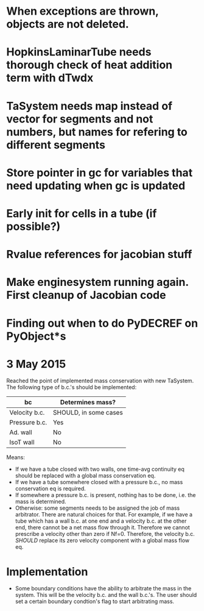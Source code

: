 * When exceptions are thrown, objects are not deleted.
* HopkinsLaminarTube needs thorough check of heat addition term with dTwdx
* TaSystem needs map instead of vector for segments and not numbers, but names for refering to different segments
* Store pointer in gc for variables that need updating when gc is updated
* Early init for cells in a tube (if possible?)
* Rvalue references for jacobian stuff
* Make enginesystem running again. First cleanup of Jacobian code
* Finding out when to do PyDECREF on PyObject*s


* 3 May 2015
Reached the point of implemented mass conservation with new
TaSystem. The following type of b.c.'s should be implemented:

| bc            | Determines mass?      |
|---------------+-----------------------|
| Velocity b.c. | SHOULD, in some cases |
| Pressure b.c. | Yes                   |
| Ad. wall      | No                    |
| IsoT wall     | No                    |
|---------------+-----------------------|

Means:
- If we have a tube closed with two walls, one time-avg continuity eq
   should be replaced with a global mass conservation eq.
- If we have a tube somewhere closed with a pressure b.c., no mass
  conservation eq is required.
- If somewhere a pressure b.c. is present, nothing has to be done,
  i.e. the mass is determined.
- Otherwise: some segments needs to be assigned the job of mass
  arbitrator. There are natural choices for that. For example, if we
  have a tube which has a wall b.c. at one end and a velocity b.c. at
  the other end, there cannot be a net mass flow through it. Therefore
  we cannot prescribe a velocity other than zero if Nf=0. Therefore,
  the velocity b.c. /SHOULD/ replace its zero velocity component with a
  global mass flow eq.


* Implementation
- Some boundary conditions have the ability to arbitrate the mass in
  the system. This will be the velocity b.c. and the wall b.c.'s. The
  user should set a certain boundary condtion's flag to start
  arbitrating mass.
